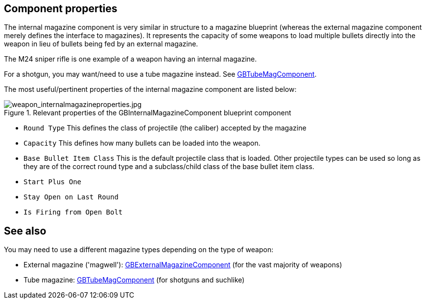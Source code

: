 ## Component properties

The internal magazine component is very similar in structure to a magazine blueprint (whereas the external magazine component merely defines the interface to magazines). It represents the capacity of some weapons to load multiple bullets directly into the weapon in lieu of bullets being fed by an external magazine. 

The M24 sniper rifle is one example of a weapon having an internal magazine.

For a shotgun, you may want/need to use a tube magazine instead. See link:/modding/sdk/weapon/component-tubemag[GBTubeMagComponent].

The most useful/pertinent properties of the internal magazine component are listed below:

.Relevant properties of the GBInternalMagazineComponent blueprint component
image::/images/sdk/weapon/weapon_internalmagazineproperties.jpg[weapon_internalmagazineproperties.jpg]

* `Round Type` This defines the class of projectile (the caliber) accepted by the magazine 
* `Capacity` This defines how many bullets can be loaded into the weapon.
* `Base Bullet Item Class` This is the default projectile class that is loaded. Other projectile types can be used so long as they are of the correct round type and a subclass/child class of the base bullet item class.
* `Start Plus One`
* `Stay Open on Last Round`
* `Is Firing from Open Bolt`

## See also

You may need to use a different magazine types depending on the type of weapon:

* External magazine ('magwell'): link:/modding/sdk/weapon/component-magwell[GBExternalMagazineComponent] (for the vast majority of weapons)
* Tube magazine: link:/modding/sdk/weapon/component-tubemag[GBTubeMagComponent] (for shotguns and suchlike)
